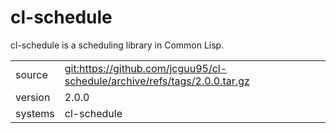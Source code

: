 * cl-schedule

cl-schedule is a scheduling library in Common Lisp.

|---------+---------------------------------------------------------------------------|
| source  | git:https://github.com/jcguu95/cl-schedule/archive/refs/tags/2.0.0.tar.gz |
| version | 2.0.0                                                                     |
| systems | cl-schedule                                                               |
|---------+---------------------------------------------------------------------------|
